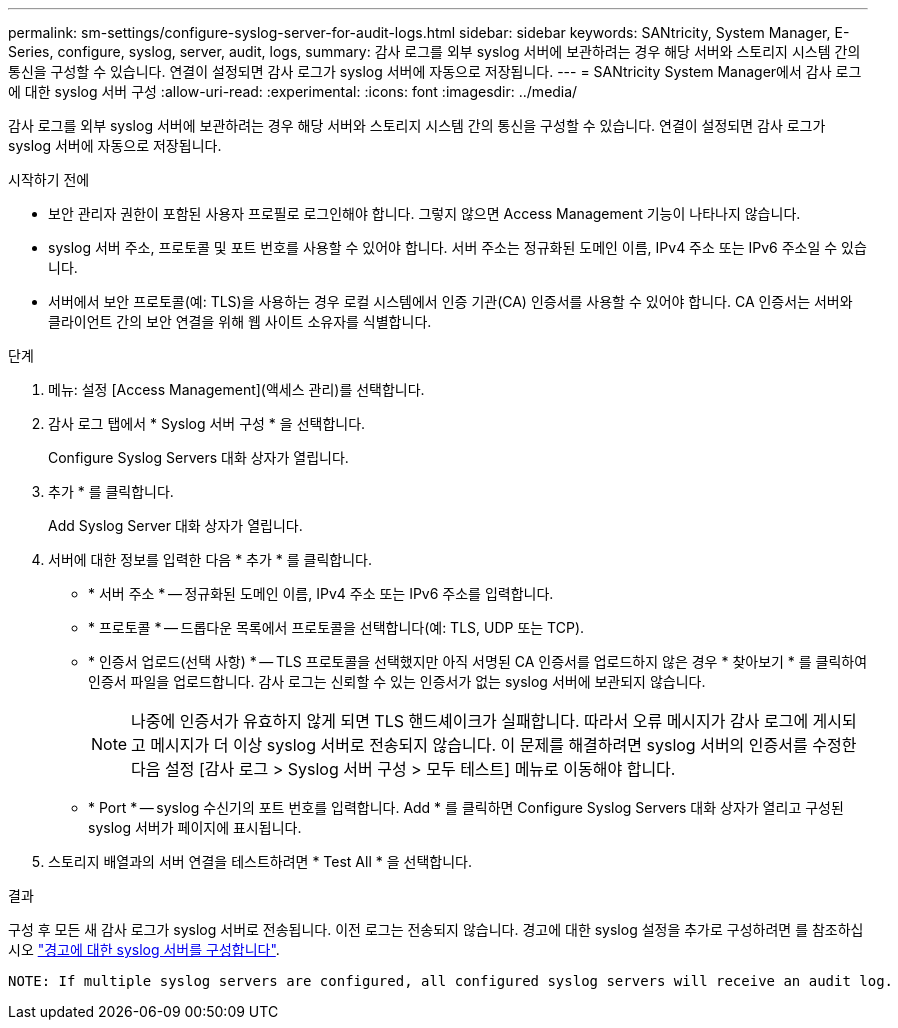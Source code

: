 ---
permalink: sm-settings/configure-syslog-server-for-audit-logs.html 
sidebar: sidebar 
keywords: SANtricity, System Manager, E-Series, configure, syslog, server, audit, logs, 
summary: 감사 로그를 외부 syslog 서버에 보관하려는 경우 해당 서버와 스토리지 시스템 간의 통신을 구성할 수 있습니다. 연결이 설정되면 감사 로그가 syslog 서버에 자동으로 저장됩니다. 
---
= SANtricity System Manager에서 감사 로그에 대한 syslog 서버 구성
:allow-uri-read: 
:experimental: 
:icons: font
:imagesdir: ../media/


[role="lead"]
감사 로그를 외부 syslog 서버에 보관하려는 경우 해당 서버와 스토리지 시스템 간의 통신을 구성할 수 있습니다. 연결이 설정되면 감사 로그가 syslog 서버에 자동으로 저장됩니다.

.시작하기 전에
* 보안 관리자 권한이 포함된 사용자 프로필로 로그인해야 합니다. 그렇지 않으면 Access Management 기능이 나타나지 않습니다.
* syslog 서버 주소, 프로토콜 및 포트 번호를 사용할 수 있어야 합니다. 서버 주소는 정규화된 도메인 이름, IPv4 주소 또는 IPv6 주소일 수 있습니다.
* 서버에서 보안 프로토콜(예: TLS)을 사용하는 경우 로컬 시스템에서 인증 기관(CA) 인증서를 사용할 수 있어야 합니다. CA 인증서는 서버와 클라이언트 간의 보안 연결을 위해 웹 사이트 소유자를 식별합니다.


.단계
. 메뉴: 설정 [Access Management](액세스 관리)를 선택합니다.
. 감사 로그 탭에서 * Syslog 서버 구성 * 을 선택합니다.
+
Configure Syslog Servers 대화 상자가 열립니다.

. 추가 * 를 클릭합니다.
+
Add Syslog Server 대화 상자가 열립니다.

. 서버에 대한 정보를 입력한 다음 * 추가 * 를 클릭합니다.
+
** * 서버 주소 * -- 정규화된 도메인 이름, IPv4 주소 또는 IPv6 주소를 입력합니다.
** * 프로토콜 * -- 드롭다운 목록에서 프로토콜을 선택합니다(예: TLS, UDP 또는 TCP).
** * 인증서 업로드(선택 사항) * -- TLS 프로토콜을 선택했지만 아직 서명된 CA 인증서를 업로드하지 않은 경우 * 찾아보기 * 를 클릭하여 인증서 파일을 업로드합니다. 감사 로그는 신뢰할 수 있는 인증서가 없는 syslog 서버에 보관되지 않습니다.
+
[NOTE]
====
나중에 인증서가 유효하지 않게 되면 TLS 핸드셰이크가 실패합니다. 따라서 오류 메시지가 감사 로그에 게시되고 메시지가 더 이상 syslog 서버로 전송되지 않습니다. 이 문제를 해결하려면 syslog 서버의 인증서를 수정한 다음 설정 [감사 로그 > Syslog 서버 구성 > 모두 테스트] 메뉴로 이동해야 합니다.

====
** * Port * -- syslog 수신기의 포트 번호를 입력합니다. Add * 를 클릭하면 Configure Syslog Servers 대화 상자가 열리고 구성된 syslog 서버가 페이지에 표시됩니다.


. 스토리지 배열과의 서버 연결을 테스트하려면 * Test All * 을 선택합니다.


.결과
구성 후 모든 새 감사 로그가 syslog 서버로 전송됩니다. 이전 로그는 전송되지 않습니다. 경고에 대한 syslog 설정을 추가로 구성하려면 를 참조하십시오 https://docs.netapp.com/us-en/e-series-santricity/sm-settings/configure-syslog-server-for-alerts.html["경고에 대한 syslog 서버를 구성합니다"].

 NOTE: If multiple syslog servers are configured, all configured syslog servers will receive an audit log.